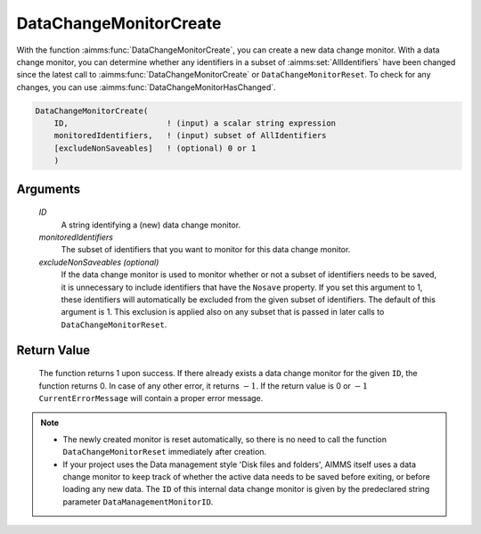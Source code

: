 .. aimms:function:: DataChangeMonitorCreate(ID, monitoredIdentifiers[, excludeNonSaveables])

.. _DataChangeMonitorCreate:

DataChangeMonitorCreate
=======================

With the function :aimms:func:`DataChangeMonitorCreate`, you can create a new data
change monitor. With a data change monitor, you can determine whether
any identifiers in a subset of :aimms:set:`AllIdentifiers` have been changed
since the latest call to :aimms:func:`DataChangeMonitorCreate` or
``DataChangeMonitorReset``. To check for any changes, you can use
:aimms:func:`DataChangeMonitorHasChanged`.

.. code-block:: aimms

    DataChangeMonitorCreate(
        ID,                     ! (input) a scalar string expression
        monitoredIdentifiers,   ! (input) subset of AllIdentifiers 
        [excludeNonSaveables]   ! (optional) 0 or 1
        )

Arguments
---------

    *ID*
        A string identifying a (new) data change monitor.

    *monitoredIdentifiers*
        The subset of identifiers that you want to monitor for this data change
        monitor.

    *excludeNonSaveables (optional)*
        If the data change monitor is used to monitor whether or not a subset of
        identifiers needs to be saved, it is unnecessary to include identifiers
        that have the ``Nosave`` property. If you set this argument to 1, these
        identifiers will automatically be excluded from the given subset of
        identifiers. The default of this argument is 1. This exclusion is
        applied also on any subset that is passed in later calls to
        ``DataChangeMonitorReset``.

Return Value
------------

    The function returns 1 upon success. If there already exists a data
    change monitor for the given ``ID``, the function returns 0. In case of
    any other error, it returns :math:`-1`. If the return value is 0 or
    :math:`-1` ``CurrentErrorMessage`` will contain a proper error message.

.. note::

    -  The newly created monitor is reset automatically, so there is no need
       to call the function ``DataChangeMonitorReset`` immediately after
       creation.

    -  If your project uses the Data management style 'Disk files and
       folders', AIMMS itself uses a data change monitor to keep track of
       whether the active data needs to be saved before exiting, or before
       loading any new data. The ``ID`` of this internal data change monitor
       is given by the predeclared string parameter
       ``DataManagementMonitorID``.

.. seealso::

    The functions :aimms:func:`DataChangeMonitorHasChanged`, :aimms:func:`DataChangeMonitorReset`, :aimms:func:`DataChangeMonitorDelete`.
